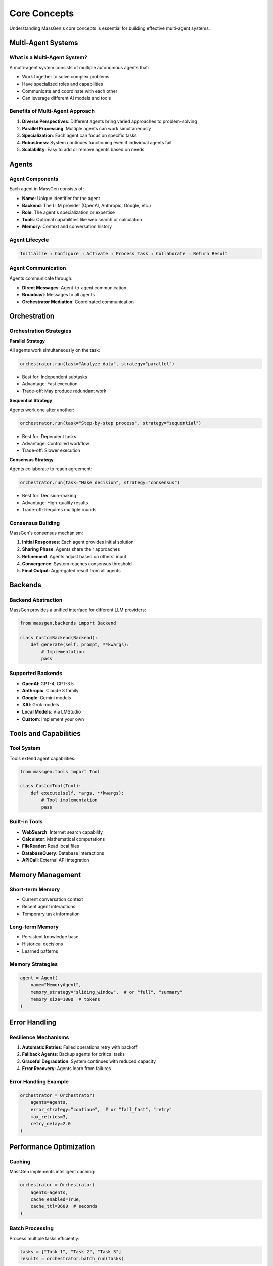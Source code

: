 Core Concepts
=============

Understanding MassGen's core concepts is essential for building effective multi-agent systems.

Multi-Agent Systems
-------------------

What is a Multi-Agent System?
~~~~~~~~~~~~~~~~~~~~~~~~~~~~~~

A multi-agent system consists of multiple autonomous agents that:

* Work together to solve complex problems
* Have specialized roles and capabilities
* Communicate and coordinate with each other
* Can leverage different AI models and tools

Benefits of Multi-Agent Approach
~~~~~~~~~~~~~~~~~~~~~~~~~~~~~~~~~

1. **Diverse Perspectives**: Different agents bring varied approaches to problem-solving
2. **Parallel Processing**: Multiple agents can work simultaneously
3. **Specialization**: Each agent can focus on specific tasks
4. **Robustness**: System continues functioning even if individual agents fail
5. **Scalability**: Easy to add or remove agents based on needs

Agents
------

Agent Components
~~~~~~~~~~~~~~~~

Each agent in MassGen consists of:

* **Name**: Unique identifier for the agent
* **Backend**: The LLM provider (OpenAI, Anthropic, Google, etc.)
* **Role**: The agent's specialization or expertise
* **Tools**: Optional capabilities like web search or calculation
* **Memory**: Context and conversation history

Agent Lifecycle
~~~~~~~~~~~~~~~

.. code-block:: text

   Initialize → Configure → Activate → Process Task → Collaborate → Return Result

Agent Communication
~~~~~~~~~~~~~~~~~~~

Agents communicate through:

* **Direct Messages**: Agent-to-agent communication
* **Broadcast**: Messages to all agents
* **Orchestrator Mediation**: Coordinated communication

Orchestration
-------------

Orchestration Strategies
~~~~~~~~~~~~~~~~~~~~~~~~

**Parallel Strategy**

All agents work simultaneously on the task:

.. code-block:: python

   orchestrator.run(task="Analyze data", strategy="parallel")

* Best for: Independent subtasks
* Advantage: Fast execution
* Trade-off: May produce redundant work

**Sequential Strategy**

Agents work one after another:

.. code-block:: python

   orchestrator.run(task="Step-by-step process", strategy="sequential")

* Best for: Dependent tasks
* Advantage: Controlled workflow
* Trade-off: Slower execution

**Consensus Strategy**

Agents collaborate to reach agreement:

.. code-block:: python

   orchestrator.run(task="Make decision", strategy="consensus")

* Best for: Decision-making
* Advantage: High-quality results
* Trade-off: Requires multiple rounds

Consensus Building
~~~~~~~~~~~~~~~~~~

MassGen's consensus mechanism:

1. **Initial Responses**: Each agent provides initial solution
2. **Sharing Phase**: Agents share their approaches
3. **Refinement**: Agents adjust based on others' input
4. **Convergence**: System reaches consensus threshold
5. **Final Output**: Aggregated result from all agents

Backends
--------

Backend Abstraction
~~~~~~~~~~~~~~~~~~~

MassGen provides a unified interface for different LLM providers:

.. code-block:: python

   from massgen.backends import Backend

   class CustomBackend(Backend):
       def generate(self, prompt, **kwargs):
           # Implementation
           pass

Supported Backends
~~~~~~~~~~~~~~~~~~

* **OpenAI**: GPT-4, GPT-3.5
* **Anthropic**: Claude 3 family
* **Google**: Gemini models
* **XAI**: Grok models
* **Local Models**: Via LMStudio
* **Custom**: Implement your own

Tools and Capabilities
----------------------

Tool System
~~~~~~~~~~~

Tools extend agent capabilities:

.. code-block:: python

   from massgen.tools import Tool

   class CustomTool(Tool):
       def execute(self, *args, **kwargs):
           # Tool implementation
           pass

Built-in Tools
~~~~~~~~~~~~~~

* **WebSearch**: Internet search capability
* **Calculator**: Mathematical computations
* **FileReader**: Read local files
* **DatabaseQuery**: Database interactions
* **APICall**: External API integration

Memory Management
-----------------

Short-term Memory
~~~~~~~~~~~~~~~~~

* Current conversation context
* Recent agent interactions
* Temporary task information

Long-term Memory
~~~~~~~~~~~~~~~~

* Persistent knowledge base
* Historical decisions
* Learned patterns

Memory Strategies
~~~~~~~~~~~~~~~~~

.. code-block:: python

   agent = Agent(
       name="MemoryAgent",
       memory_strategy="sliding_window",  # or "full", "summary"
       memory_size=1000  # tokens
   )

Error Handling
--------------

Resilience Mechanisms
~~~~~~~~~~~~~~~~~~~~~

1. **Automatic Retries**: Failed operations retry with backoff
2. **Fallback Agents**: Backup agents for critical tasks
3. **Graceful Degradation**: System continues with reduced capacity
4. **Error Recovery**: Agents learn from failures

Error Handling Example
~~~~~~~~~~~~~~~~~~~~~~

.. code-block:: python

   orchestrator = Orchestrator(
       agents=agents,
       error_strategy="continue",  # or "fail_fast", "retry"
       max_retries=3,
       retry_delay=2.0
   )

Performance Optimization
------------------------

Caching
~~~~~~~

MassGen implements intelligent caching:

.. code-block:: python

   orchestrator = Orchestrator(
       agents=agents,
       cache_enabled=True,
       cache_ttl=3600  # seconds
   )

Batch Processing
~~~~~~~~~~~~~~~~

Process multiple tasks efficiently:

.. code-block:: python

   tasks = ["Task 1", "Task 2", "Task 3"]
   results = orchestrator.batch_run(tasks)

Resource Management
~~~~~~~~~~~~~~~~~~~

* **Token Optimization**: Minimize token usage
* **Parallel Limits**: Control concurrent agents
* **Memory Limits**: Prevent memory overflow

Next Steps
----------

* :doc:`backends` - Detailed backend configuration
* :doc:`tools` - Working with tools
* :doc:`advanced_usage` - Advanced patterns and techniques
